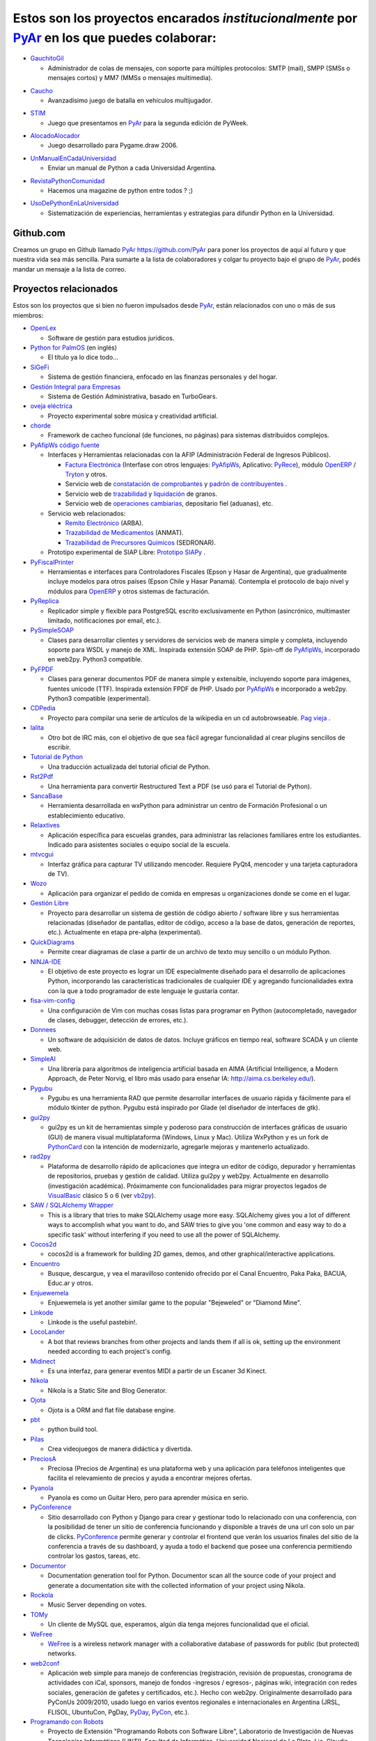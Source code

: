 .. title: Proyectos PyAr


Estos son los proyectos encarados *institucionalmente* por PyAr_ en los que puedes colaborar:
=============================================================================================

* `GauchitoGil`_

  * Administrador de colas de mensajes, con soporte para múltiples protocolos: SMTP (mail), SMPP (SMSs o mensajes cortos) y MM7 (MMSs o mensajes multimedia).

.. _GauchitoGil: /Proyectos/gauchitogil

* `Caucho`_

  * Avanzadísimo juego de batalla en vehículos multijugador.

.. _Caucho: /Proyectos/caucho


* `STIM`_

  * Juego que presentamos en PyAr_ para la segunda edición de PyWeek.

.. _STIM: /Proyectos/stim

* `AlocadoAlocador`_

  * Juego desarrollado para Pygame.draw 2006.

.. _AlocadoAlocador: /Proyectos/alocadoalocador

* `UnManualEnCadaUniversidad`_

  * Enviar un manual de Python a cada Universidad Argentina.

.. _UnManualEnCadaUniversidad: /Proyectos/unmanualencadauniversidad


* `RevistaPythonComunidad`_

  * Hacemos una magazine de python entre todos ? ;)

.. _RevistaPythonComunidad: /Proyectos/revistapythoncomunidad

* `UsoDePythonEnLaUniversidad`_

  * Sistematización de experiencias, herramientas y estrategias para difundir Python en la Universidad.

.. _UsoDePythonEnLaUniversidad: /Proyectos/usodepythonenlauniversidad

Github.com
----------

Creamos un grupo en Github llamado PyAr_ https://github.com/PyAr para poner los proyectos de aquí al futuro y que nuestra vida sea más sencilla. Para sumarte a la lista de colaboradores y colgar tu proyecto bajo el grupo de PyAr_, podés mandar un mensaje a la lista de correo.

Proyectos relacionados
----------------------

Estos son los proyectos que si bien no fueron impulsados desde PyAr_, están relacionados con uno o más de sus miembros:

* `OpenLex <https://github.com/UniversidadDelEste/OpenLex/>`_

  * Software de gestión para estudios jurídicos.

* `Python for PalmOS`_ (en inglés)

  * El título ya lo dice todo...

* SiGeFi_

  * Sistema de gestión financiera, enfocado en las finanzas personales y del hogar.

* `Gestión Integral para Empresas`_

  * Sistema de Gestión Administrativa, basado en TurboGears.

* `oveja eléctrica`_

  * Proyecto experimental sobre música y creatividad artificial.

* chorde_

  * Framework de cacheo funcional (de funciones, no páginas) para sistemas distribuidos complejos.

* PyAfipWs_ `código fuente`_

  * Interfaces y Herramientas relacionadas con la AFIP (Administración Federal de Ingresos Públicos).

    * `Factura Electrónica`_ (Interfase con otros lenguajes: `PyAfipWs <http://www.sistemasagiles.com.ar/public/wiki/PyAfipWs>`__, Aplicativo: PyRece_), módulo OpenERP_ / Tryton_ y otros.

    * Servicio web de `constatación de comprobantes`_ y `padrón de contribuyentes`_ .

    * Servicio web de trazabilidad_ y `liquidación`_ de granos.

    * Servicio web de `operaciones cambiarias`_, depositario fiel (aduanas), etc.

  * Servicio web relacionados:

    * `Remito Electrónico`_ (ARBA).

    * `Trazabilidad de Medicamentos`_ (ANMAT).

    * `Trazabilidad de Precursores Químicos`_ (SEDRONAR).

  * Prototipo experimental de SIAP Libre: `Prototipo SIAPy`_ .

* PyFiscalPrinter_

  * Herramientas e interfaces para Controladores Fiscales (Epson y Hasar de Argentina), que gradualmente incluye modelos para otros países (Epson Chile y Hasar Panamá). Contempla el protocolo de bajo nivel y módulos para `OpenERP <https://github.com/reingart/openerp_pyfiscalprinter/>`__ y otros sistemas de facturación.

* PyReplica_

  * Replicador simple y flexible para PostgreSQL escrito exclusivamente en Python (asincrónico, multimaster limitado, notificaciones por email, etc.).

* PySimpleSOAP_

  * Clases para desarrollar clientes y servidores de servicios web de manera simple y completa, incluyendo soporte para WSDL y manejo de XML. Inspirada extensión SOAP de PHP. Spin-off de `PyAfipWs </Proyectos/RevistaPythonComunidad/PET2/pyafipws>`__, incorporado en web2py. Python3 compatible.

* PyFPDF_

  * Clases para generar documentos PDF de manera simple y extensible, incluyendo soporte para imágenes, fuentes unicode (TTF). Inspirada extensión FPDF de PHP. Usado por `PyAfipWs </Proyectos/RevistaPythonComunidad/PET2/pyafipws>`__ e incorporado a web2py. Python3 compatible (experimental).

* CDPedia_

  * Proyecto para compilar una serie de artículos de la wikipedia en un cd autobrowseable. `Pag vieja`_ .

* lalita_

  * Otro bot de IRC más, con el objetivo de que sea fácil agregar funcionalidad al crear plugins sencillos de escribir.

* `Tutorial de Python`_

  * Una traducción actualizada del tutorial oficial de Python.

* Rst2Pdf_

  * Una herramienta para convertir Restructured Text a PDF (se usó para el Tutorial de Python).

* SancaBase_

  * Herramienta desarrollada en wxPython para administrar un centro de Formación Profesional o un establecimiento educativo.

* Relaxtives_

  * Aplicación específica para escuelas grandes, para administrar las relaciones familiares entre los estudiantes. Indicado para asistentes sociales o equipo social de la escuela.

* mtvcgui_

  * Interfaz gráfica para capturar TV utilizando mencoder. Requiere PyQt4, mencoder y una tarjeta capturadora de TV).

* Wozo_

  * Aplicación para organizar el pedido de comida en empresas u organizaciones donde se come en el lugar.

* `Gestión Libre`_

  * Proyecto para desarrollar un sistema de gestión de código abierto / software libre y sus herramientas relacionadas (diseñador de pantallas, editor de código, acceso a la base de datos, generación de reportes, etc.). Actualmente en etapa pre-alpha (experimental).

* QuickDiagrams_

  * Permite crear diagramas de clase a partir de un archivo de texto muy sencillo o un módulo Python.

* NINJA-IDE_

  * El objetivo de este proyecto es lograr un IDE especialmente diseñado para el desarrollo de aplicaciones Python, incorporando las características tradicionales de cualquier IDE y agregando funcionalidades extra con la que a todo programador de este lenguaje le gustaría contar.

* fisa-vim-config_

  * Una configuración de Vim con muchas cosas listas para programar en Python (autocompletado, navegador de clases, debugger, detección de errores, etc.).

* Donnees_

  * Un software de adquisición de datos de datos. Incluye gráficos en tiempo real, software SCADA y un cliente web.

* SimpleAI_

  * Una librería para algoritmos de inteligencia artificial basada en AIMA (Artificial Intelligence, a Modern Approach, de Peter Norvig, el libro más usado para enseñar IA: http://aima.cs.berkeley.edu/).

* Pygubu_

  * Pygubu es una herramienta RAD que permite desarrollar interfaces de usuario rápida y fácilmente para el módulo tkinter de python. Pygubu está inspirado por Glade (el diseñador de interfaces de gtk).

* gui2py_

  * gui2py es un kit de herramientas simple y poderoso para construcción de interfaces gráficas de usuario (GUI) de manera visual multiplataforma (Windows, Linux y Mac). Utiliza WxPython y es un fork de PythonCard_ con la intención de modernizarlo, agregarle mejoras y mantenerlo actualizado.

* rad2py_

  * Plataforma de desarrollo rápido de aplicaciones que integra un editor de código, depurador y herramientas de repositorios, pruebas y gestión de calidad. Utiliza gui2py y web2py. Actualmente en desarrollo (investigación académica). Próximamente con funcionalidades para migrar proyectos legados de VisualBasic_ clásico 5 o 6 (ver vb2py_).

* `SAW / SQLAlchemy Wrapper`_

  * This is a library that tries to make SQLAlchemy usage more easy. SQLAlchemy gives you a lot of different ways to accomplish what you want to do, and SAW tries to give you 'one common and easy way to do a specific task' without interfering if you need to use all the power of SQLAlchemy.

* Cocos2d_

  * cocos2d is a framework for building 2D games, demos, and other graphical/interactive applications.

* Encuentro_

  * Busque, descargue, y vea el maravilloso contenido ofrecido por el Canal Encuentro, Paka Paka, BACUA, Educ.ar y otros.

* Enjuewemela_

  * Enjuewemela is yet another similar game to the popular "Bejeweled" or "Diamond Mine".

* Linkode_

  * Linkode is the useful pastebin!.

* LocoLander_

  * A bot that reviews branches from other projects and lands them if all is ok, setting up the environment needed according to each project's config.

* Midinect_

  * Es una interfaz, para generar eventos MIDI a partir de un Escaner 3d Kinect.

* Nikola_

  * Nikola is a Static Site and Blog Generator.

* Ojota_

  * Ojota is a ORM and flat file database engine.

* pbt_

  * python build tool.

* Pilas_

  * Crea videojuegos de manera didáctica y divertida.

* PreciosA_

  * Preciosa (Precios de Argentina) es una plataforma web y una aplicación para teléfonos inteligentes que facilita el relevamiento de precios y ayuda a encontrar mejores ofertas.

* Pyanola_

  * Pyanola es como un Guitar Hero, pero para aprender música en serio.

* PyConference_

  * Sitio desarrollado con Python y Django para crear y gestionar todo lo relacionado con una conferencia, con la posibilidad de tener un sitio de conferencia funcionando y disponible a través de una url con solo un par de clicks. `PyConference`_ permite generar y controlar el frontend que verán los usuarios finales del sitio de la conferencia a través de su dashboard, y ayuda a todo el backend que posee una conferencia permitiendo controlar los gastos, tareas, etc.

* Documentor_

  * Documentation generation tool for Python. Documentor scan all the source code of your project and generate a documentation site with the collected information of your project using Nikola.

* Rockola_

  * Music Server depending on votes.

* TOMy_

  * Un cliente de MySQL que, esperamos, algún día tenga mejores funcionalidad que el oficial.

* WeFree_

  * WeFree_ is a wireless network manager with a collaborative database of passwords for public (but protected) networks.

* web2conf_

  * Aplicación web simple para manejo de conferencias (registración, revisión de propuestas, cronograma de actividades con iCal, sponsors, manejo de fondos -ingresos / egresos-, páginas wiki, integración con redes sociales, generación de gafetes y certificados, etc.). Hecho con web2py. Originalmente desarrollado para PyConUs 2009/2010, usado luego en varios eventos regionales e internacionales en Argentina (JRSL, FLISOL, UbuntuCon, PgDay, PyDay_, PyCon_, etc.).

* `Programando con Robots`_

  * Proyecto de Extensión "Programando Robots con Software Libre", Laboratorio de Investigación de Nuevas Tecnologías Informáticas (LINTI), Facultad de Informática, Universidad Nacional de La Plata. Lic. Claudia Banchoﬀ y grupo Lihuen.

* linkodeit_

  * Utilidad de línea de comandos para *pastebinear* en http://linkode.org .

* obd2lib_

  * Herramienta para chequear diferentes valores de los autos utilizando el protocolo de comunicación OBD2.

* `La confusión de la tortuga`_

  * Traducción al Español del libro "Turtle Confusion".

* `virtualenvwrapper docs`_

  * Traducción al Español de la documentación de "virtualenvwrapper".

* `Pimp my pillow`_

  * Pimp My Pillow will leave you with a full working Pillow installation, no more 'decoder * not available' messages!. 

* `rst2html5`_

  * Herramienta extensible para crear documentos HTML5 como presentaciones o páginas web.

* `Pireal`_

  * Herramienta educativa para trabajar con Álgebra Relacional.

* `Peicel Graphics`_

  * Paint Programado en Python Tkinter.

-------------------------

.. ############################################################################



.. _Python for PalmOS: /Proyectos/pythonpalm

.. _SiGeFi: http://sf.net/projects/sigefi

.. _Gestión Integral para Empresas: /Proyectos/geine

.. _oveja eléctrica: http://yaco.net/oe/

.. _PyAfipWs: http://www.pyafipws.com.ar/

.. _código fuente: https://code.google.com/p/pyafipws/

.. _Factura Electrónica: http://www.sistemasagiles.com.ar/public/wiki/FacturaElectronica

.. _PyRece: http://www.sistemasagiles.com.ar/public/wiki/PyRece

.. _OpenERP: https://github.com/reingart/openerp_pyafipws

.. _Tryton: https://github.com/tryton-ar/account_invoice_ar

.. _constatación de comprobantes: http://www.sistemasagiles.com.ar/trac/wiki/ConstatacionComprobantes

.. _padrón de contribuyentes: http://www.sistemasagiles.com.ar/trac/wiki/PadronContribuyentesAFIP

.. _trazabilidad: http://www.sistemasagiles.com.ar/trac/wiki/CodigoTrazabilidadGranos

.. _liquidación: http://www.sistemasagiles.com.ar/trac/wiki/LiquidacionPrimariaGranos

.. _operaciones cambiarias: http://www.sistemasagiles.com.ar/trac/wiki/ConsultaOperacionesCambiarias

.. _Remito Electrónico: http://www.sistemasagiles.com.ar/trac/wiki/RemitoElectronicoCotArba

.. _Trazabilidad de Medicamentos:

.. _Trazabilidad de Precursores Químicos: http://www.sistemasagiles.com.ar/trac/wiki/TrazabilidadMedicamentos

.. _Prototipo SIAPy: http://www.sistemasagiles.com.ar/trac/wiki/SiaPy

.. _PyFiscalPrinter: http://code.google.com/p/pyfiscalprinter/

.. _PyReplica: http://www.sistemasagiles.com.ar/trac/wiki/PyReplicaEs

.. _PySimpleSOAP: http://code.google.com/p/pysimplesoap/

.. _PyFPDF: http://code.google.com/p/pyfpdf/

.. _Pag vieja: https://opensvn.csie.org/traccgi/PyAr/wiki/WikipediaOffline

.. _lalita: https://edge.launchpad.net/lalita

.. _Tutorial de Python: http://docs.python.org.ar/tutorial/contenido.html

.. _Rst2Pdf: http://rst2pdf.googlecode.com

.. _SancaBase: http://trac.usla.org.ar/proyectos/sanca

.. _Relaxtives: http://code.google.com/p/relaxtives/

.. _mtvcgui: http://code.google.com/p/mtvcgui/

.. _Wozo: http://code.google.com/p/wozo/

.. _Gestión Libre: http://code.google.com/p/gestionlibre/

.. _QuickDiagrams: http://code.google.com/p/quickdiagrams/

.. _NINJA-IDE: http://ninja-ide.org

.. _fisa-vim-config: https://github.com/fisadev/fisa-vim-config

.. _Donnees: https://github.com/maritnvol/Donnees-Acquisition-Data-software

.. _SimpleAI: https://github.com/fisadev/simpleai

.. _Pygubu: https://github.com/alejandroautalan/pygubu

.. _gui2py: https://code.google.com/p/gui2py/

.. _rad2py: https://code.google.com/p/rad2py/

.. _vb2py: https://code.google.com/p/vb2py/

.. _SAW / SQLAlchemy Wrapper: https://bitbucket.org/msa_team/sawrapper

.. _Cocos2d: http://cocos2d.org/index.html

.. _Encuentro: http://encuentro.taniquetil.com.ar/

.. _Enjuewemela: http://enjuewemela.taniquetil.com.ar/

.. _Linkode: https://github.com/facundobatista/kilink

.. _LocoLander: https://launchpad.net/locolander

.. _Midinect: https://github.com/useless-code/midinect

.. _Nikola: http://getnikola.com/

.. _Ojota: http://ojota.readthedocs.org/en/latest/

.. _pbt: https://github.com/pebete/pbt

.. _Pilas: http://pilas-engine.com.ar/

.. _PreciosA: http://preciosdeargentina.com.ar/

.. _Pyanola: https://bitbucket.org/san/pyanola/overview

.. _PyConference: https://github.com/PyConference/PyConference

.. _Documentor: https://github.com/diegosarmentero/documentor

.. _Rockola: https://github.com/PyCamp/Rockola

.. _TOMy: http://abuelodelanada.github.io/TOMy/

.. _WeFree: http://wefree.usla.org.ar/

.. _web2conf: https://code.google.com/p/web2conf/

.. _Programando con Robots: http://robots.linti.unlp.edu.ar

.. _linkodeit: https://pypi.python.org/pypi/linkodeit

.. _obd2lib: https://github.com/humitos/obd2lib

.. _La confusión de la tortuga: https://github.com/humitos/turtle-confusion-es/

.. _virtualenvwrapper docs: https://bitbucket.org/humitos/virtualenvwrapper-docs-es

.. _chorde: https://bitbucket.org/claudiofreire/chorde/

.. _rst2html5: https://github.com/marianoguerra/rst2html5/

.. _Pireal: https://centaurialpha.github.io/pireal

.. _Peicel Graphics: http://ge.tt/2LtQT7m2.. _pyar: /pyar

.. _Pimp my pillow: https://github.com/edvm/pimp-my-pillow

.. _cdpedia: /Proyectos/cdpedia

.. _config: /Planeta/config

.. _pythoncard: /pythoncard

.. _visualbasic: /visualbasic

.. _pyday: /pyday

.. _pycon: /pycon

.. _pyar: /pyar
